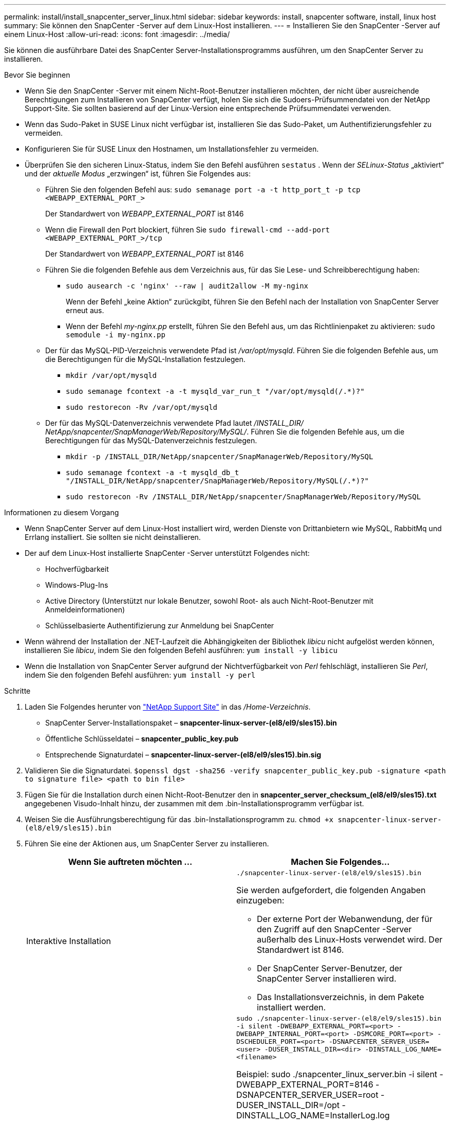 ---
permalink: install/install_snapcenter_server_linux.html 
sidebar: sidebar 
keywords: install, snapcenter software, install, linux host 
summary: Sie können den SnapCenter -Server auf dem Linux-Host installieren. 
---
= Installieren Sie den SnapCenter -Server auf einem Linux-Host
:allow-uri-read: 
:icons: font
:imagesdir: ../media/


[role="lead"]
Sie können die ausführbare Datei des SnapCenter Server-Installationsprogramms ausführen, um den SnapCenter Server zu installieren.

.Bevor Sie beginnen
* Wenn Sie den SnapCenter -Server mit einem Nicht-Root-Benutzer installieren möchten, der nicht über ausreichende Berechtigungen zum Installieren von SnapCenter verfügt, holen Sie sich die Sudoers-Prüfsummendatei von der NetApp Support-Site.  Sie sollten basierend auf der Linux-Version eine entsprechende Prüfsummendatei verwenden.
* Wenn das Sudo-Paket in SUSE Linux nicht verfügbar ist, installieren Sie das Sudo-Paket, um Authentifizierungsfehler zu vermeiden.
* Konfigurieren Sie für SUSE Linux den Hostnamen, um Installationsfehler zu vermeiden.
* Überprüfen Sie den sicheren Linux-Status, indem Sie den Befehl ausführen `sestatus` .  Wenn der _SELinux-Status_ „aktiviert“ und der _aktuelle Modus_ „erzwingen“ ist, führen Sie Folgendes aus:
+
** Führen Sie den folgenden Befehl aus: `sudo semanage port -a -t http_port_t -p tcp <WEBAPP_EXTERNAL_PORT_>`
+
Der Standardwert von _WEBAPP_EXTERNAL_PORT_ ist 8146

** Wenn die Firewall den Port blockiert, führen Sie `sudo firewall-cmd --add-port <WEBAPP_EXTERNAL_PORT_>/tcp`
+
Der Standardwert von _WEBAPP_EXTERNAL_PORT_ ist 8146

** Führen Sie die folgenden Befehle aus dem Verzeichnis aus, für das Sie Lese- und Schreibberechtigung haben:
+
*** `sudo ausearch -c 'nginx' --raw | audit2allow -M my-nginx`
+
Wenn der Befehl „keine Aktion“ zurückgibt, führen Sie den Befehl nach der Installation von SnapCenter Server erneut aus.

*** Wenn der Befehl _my-nginx.pp_ erstellt, führen Sie den Befehl aus, um das Richtlinienpaket zu aktivieren: `sudo semodule -i my-nginx.pp`


** Der für das MySQL-PID-Verzeichnis verwendete Pfad ist _/var/opt/mysqld_.  Führen Sie die folgenden Befehle aus, um die Berechtigungen für die MySQL-Installation festzulegen.
+
*** `mkdir /var/opt/mysqld`
*** `sudo semanage fcontext -a -t mysqld_var_run_t "/var/opt/mysqld(/.*)?"`
*** `sudo restorecon -Rv /var/opt/mysqld`


** Der für das MySQL-Datenverzeichnis verwendete Pfad lautet _/INSTALL_DIR/ NetApp/snapcenter/SnapManagerWeb/Repository/MySQL/_.  Führen Sie die folgenden Befehle aus, um die Berechtigungen für das MySQL-Datenverzeichnis festzulegen.
+
*** `mkdir -p /INSTALL_DIR/NetApp/snapcenter/SnapManagerWeb/Repository/MySQL`
*** `sudo semanage fcontext -a -t mysqld_db_t "/INSTALL_DIR/NetApp/snapcenter/SnapManagerWeb/Repository/MySQL(/.*)?"`
*** `sudo restorecon -Rv /INSTALL_DIR/NetApp/snapcenter/SnapManagerWeb/Repository/MySQL`






.Informationen zu diesem Vorgang
* Wenn SnapCenter Server auf dem Linux-Host installiert wird, werden Dienste von Drittanbietern wie MySQL, RabbitMq und Errlang installiert.  Sie sollten sie nicht deinstallieren.
* Der auf dem Linux-Host installierte SnapCenter -Server unterstützt Folgendes nicht:
+
** Hochverfügbarkeit
** Windows-Plug-Ins
** Active Directory (Unterstützt nur lokale Benutzer, sowohl Root- als auch Nicht-Root-Benutzer mit Anmeldeinformationen)
** Schlüsselbasierte Authentifizierung zur Anmeldung bei SnapCenter


* Wenn während der Installation der .NET-Laufzeit die Abhängigkeiten der Bibliothek _libicu_ nicht aufgelöst werden können, installieren Sie _libicu_, indem Sie den folgenden Befehl ausführen: `yum install -y libicu`
* Wenn die Installation von SnapCenter Server aufgrund der Nichtverfügbarkeit von _Perl_ fehlschlägt, installieren Sie _Perl_, indem Sie den folgenden Befehl ausführen: `yum install -y perl`


.Schritte
. Laden Sie Folgendes herunter von https://mysupport.netapp.com/site/products/all/details/snapcenter/downloads-tab["NetApp Support Site"^] in das _/Home-Verzeichnis_.
+
** SnapCenter Server-Installationspaket – *snapcenter-linux-server-(el8/el9/sles15).bin*
** Öffentliche Schlüsseldatei – *snapcenter_public_key.pub*
** Entsprechende Signaturdatei – *snapcenter-linux-server-(el8/el9/sles15).bin.sig*


. Validieren Sie die Signaturdatei.
`$openssl dgst -sha256 -verify snapcenter_public_key.pub -signature <path to signature file> <path to bin file>`
. Fügen Sie für die Installation durch einen Nicht-Root-Benutzer den in *snapcenter_server_checksum_(el8/el9/sles15).txt* angegebenen Visudo-Inhalt hinzu, der zusammen mit dem .bin-Installationsprogramm verfügbar ist.
. Weisen Sie die Ausführungsberechtigung für das .bin-Installationsprogramm zu.
`chmod +x snapcenter-linux-server-(el8/el9/sles15).bin`
. Führen Sie eine der Aktionen aus, um SnapCenter Server zu installieren.
+
|===
| Wenn Sie auftreten möchten ... | Machen Sie Folgendes... 


 a| 
Interaktive Installation
 a| 
`./snapcenter-linux-server-(el8/el9/sles15).bin`

Sie werden aufgefordert, die folgenden Angaben einzugeben:

** Der externe Port der Webanwendung, der für den Zugriff auf den SnapCenter -Server außerhalb des Linux-Hosts verwendet wird.  Der Standardwert ist 8146.
** Der SnapCenter Server-Benutzer, der SnapCenter Server installieren wird.
** Das Installationsverzeichnis, in dem Pakete installiert werden.




 a| 
Nicht interaktive Installation
 a| 
`sudo ./snapcenter-linux-server-(el8/el9/sles15).bin -i silent -DWEBAPP_EXTERNAL_PORT=<port> -DWEBAPP_INTERNAL_PORT=<port> -DSMCORE_PORT=<port> -DSCHEDULER_PORT=<port>  -DSNAPCENTER_SERVER_USER=<user> -DUSER_INSTALL_DIR=<dir> -DINSTALL_LOG_NAME=<filename>`

Beispiel: sudo ./snapcenter_linux_server.bin -i silent -DWEBAPP_EXTERNAL_PORT=8146 -DSNAPCENTER_SERVER_USER=root -DUSER_INSTALL_DIR=/opt -DINSTALL_LOG_NAME=InstallerLog.log

Protokolle werden unter _/var/opt/snapcenter/logs_ gespeichert.

Für die Installation von SnapCenter Server zu übergebende Parameter:

** DWEBAPP_EXTERNAL_PORT: Externer Webapp-Port, der für den Zugriff auf den SnapCenter -Server außerhalb des Linux-Hosts verwendet wird.  Der Standardwert ist 8146.
** DWEBAPP_INTERNAL_PORT: Interner Webapp-Port, der für den Zugriff auf den SnapCenter -Server innerhalb des Linux-Hosts verwendet wird.  Der Standardwert ist 8147.
** DSMCORE_PORT: SMCore-Port, auf dem die SMCore-Dienste ausgeführt werden.  Der Standardwert ist 8145.
** DSCHEDULER_PORT: Scheduler-Port, auf dem die Scheduler-Dienste ausgeführt werden.  Der Standardwert ist 8154.
** DSNAPCENTER_SERVER_USER: SnapCenter Server-Benutzer, der SnapCenter Server installieren wird.  Für _DSNAPCENTER_SERVER_USER_ ist der Standard der Benutzer, der das Installationsprogramm ausführt.
** DUSER_INSTALL_DIR: Installationsverzeichnis, in dem Pakete installiert werden.  Für _DUSER_INSTALL_DIR_ ist das Standardinstallationsverzeichnis _/opt_.
** DINSTALL_LOG_NAME: Name der Protokolldatei, in der die Installationsprotokolle gespeichert werden.  Dies ist ein optionaler Parameter. Wenn dieser Parameter angegeben wird, werden keine Protokolle auf der Konsole angezeigt. Wenn Sie diesen Parameter nicht angeben, werden Protokolle auf der Konsole angezeigt und auch in der Standardprotokolldatei gespeichert.
** DSELINUX: Wenn der _SELinux-Status_ „aktiviert“ ist, der _aktuelle Modus_ „erzwingen“ ist und Sie die im Abschnitt „Bevor Sie beginnen“ genannten Befehle ausgeführt haben, sollten Sie diesen Parameter angeben und den Wert 1 zuweisen.  Der Standardwert ist 0.
** DUPGRADE: Der Standardwert ist 0.  Geben Sie diesen Parameter und seinen Wert als eine beliebige Ganzzahl ungleich 0 an, um den SnapCenter -Server zu aktualisieren.


|===


.Wie geht es weiter?
* Wenn der _SELinux-Status_ „aktiviert“ und der _aktuelle Modus_ „erzwingen“ ist, kann der *nginx*-Dienst nicht gestartet werden.  Sie sollten die folgenden Befehle ausführen:
+
.. Gehen Sie zum Home-Verzeichnis.
.. Führen Sie den folgenden Befehl aus: `journalctl -x|grep nginx` .
.. Wenn der interne Port der Webanwendung (8147) nicht lauschen darf, führen Sie die folgenden Befehle aus:
+
*** `ausearch -c 'nginx' --raw | audit2allow -M my-nginx`
*** `semodule -i my-nginx.pp`


.. Laufen `setsebool -P httpd_can_network_connect on`






== Während der Installation auf dem Linux-Host aktivierte Funktionen

Der SnapCenter -Server installiert die folgenden Softwarepakete, die bei der Fehlerbehebung und Wartung des Hostsystems helfen können.

* Rabbitmq
* Erlang

